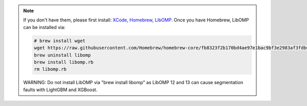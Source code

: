 .. note::

    If you don't have them, please first install:
    `XCode <https://developer.apple.com/xcode/>`_, `Homebrew <https://brew.sh>`_, `LibOMP <https://formulae.brew.sh/formula/libomp>`_.
    Once you have Homebrew, LibOMP can be installed via:

    .. code-block:: bash

        # brew install wget
        wget https://raw.githubusercontent.com/Homebrew/homebrew-core/fb8323f2b170bd4ae97e1bac9bf3e2983af3fdb0/Formula/libomp.rb
        brew uninstall libomp
        brew install libomp.rb
        rm libomp.rb

    WARNING: Do not install LibOMP via "brew install libomp" as LibOMP 12 and 13 can cause segmentation faults with LightGBM and XGBoost.
